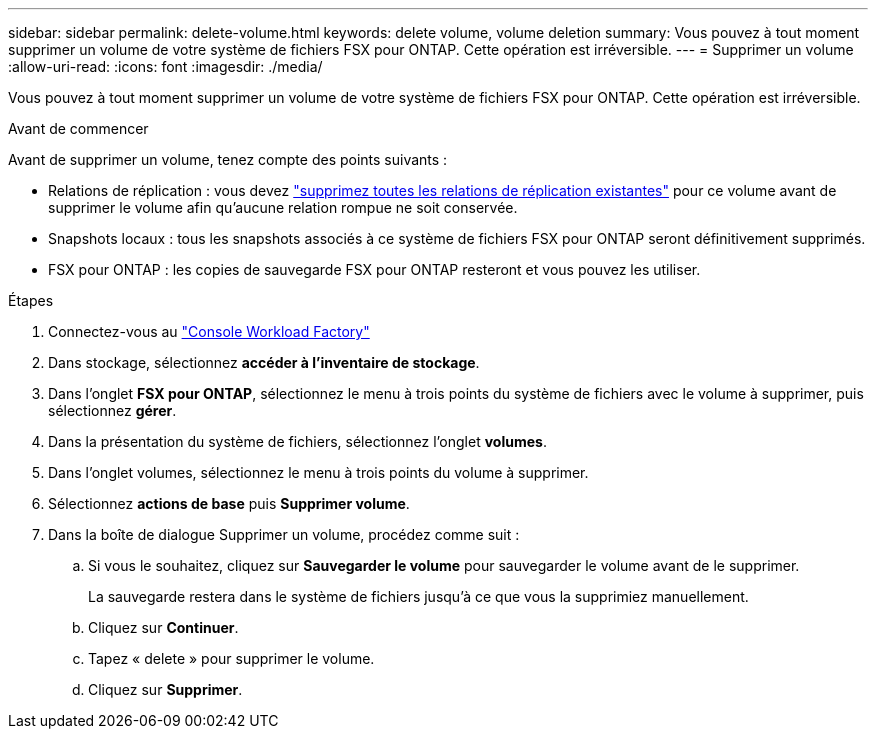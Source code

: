 ---
sidebar: sidebar 
permalink: delete-volume.html 
keywords: delete volume, volume deletion 
summary: Vous pouvez à tout moment supprimer un volume de votre système de fichiers FSX pour ONTAP. Cette opération est irréversible. 
---
= Supprimer un volume
:allow-uri-read: 
:icons: font
:imagesdir: ./media/


[role="lead"]
Vous pouvez à tout moment supprimer un volume de votre système de fichiers FSX pour ONTAP. Cette opération est irréversible.

.Avant de commencer
Avant de supprimer un volume, tenez compte des points suivants :

* Relations de réplication : vous devez link:delete-replication.html["supprimez toutes les relations de réplication existantes"] pour ce volume avant de supprimer le volume afin qu'aucune relation rompue ne soit conservée.
* Snapshots locaux : tous les snapshots associés à ce système de fichiers FSX pour ONTAP seront définitivement supprimés.
* FSX pour ONTAP : les copies de sauvegarde FSX pour ONTAP resteront et vous pouvez les utiliser.


.Étapes
. Connectez-vous au link:https://console.workloads.netapp.com/["Console Workload Factory"^]
. Dans stockage, sélectionnez *accéder à l'inventaire de stockage*.
. Dans l'onglet *FSX pour ONTAP*, sélectionnez le menu à trois points du système de fichiers avec le volume à supprimer, puis sélectionnez *gérer*.
. Dans la présentation du système de fichiers, sélectionnez l'onglet *volumes*.
. Dans l'onglet volumes, sélectionnez le menu à trois points du volume à supprimer.
. Sélectionnez *actions de base* puis *Supprimer volume*.
. Dans la boîte de dialogue Supprimer un volume, procédez comme suit :
+
.. Si vous le souhaitez, cliquez sur *Sauvegarder le volume* pour sauvegarder le volume avant de le supprimer.
+
La sauvegarde restera dans le système de fichiers jusqu'à ce que vous la supprimiez manuellement.

.. Cliquez sur *Continuer*.
.. Tapez « delete » pour supprimer le volume.
.. Cliquez sur *Supprimer*.




